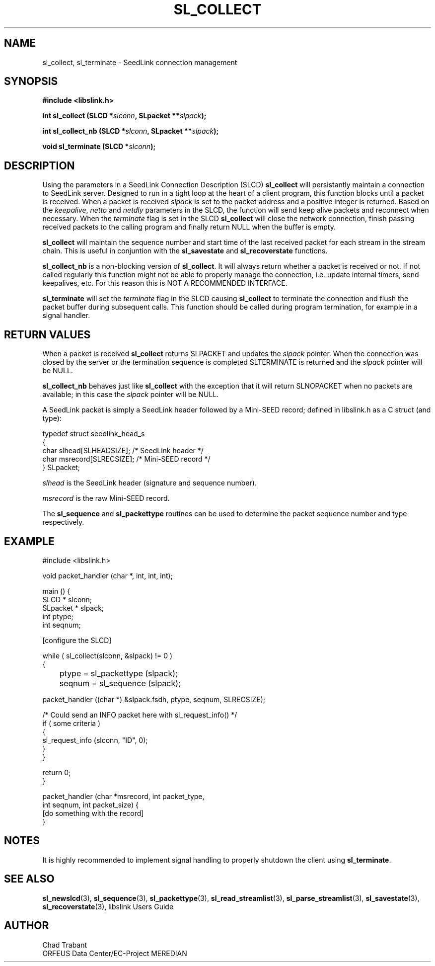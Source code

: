 .TH SL_COLLECT 3 2003/11/03
.SH NAME
sl_collect, sl_terminate \- SeedLink connection management

.SH SYNOPSIS
.nf
.B #include <libslink.h>
.sp
.BI "int \fBsl_collect\fP (SLCD *" slconn ", SLpacket **" slpack );
.sp
.BI "int \fBsl_collect_nb\fP (SLCD *" slconn ", SLpacket **" slpack );
.sp
.BI "void \fBsl_terminate\fP (SLCD *" slconn );
.fi

.SH DESCRIPTION
Using the parameters in a SeedLink Connection Description (SLCD)
\fBsl_collect\fP will persistantly maintain a connection to SeedLink
server.  Designed to run in a tight loop at the heart of a client
program, this function blocks until a packet is received.  When a 
packet is received \fIslpack\fP is set to the packet address and a
positive integer is returned.  Based on the \fIkeepalive\fP,
\fInetto\fP and \fInetdly\fP parameters in the SLCD, the function will
send keep alive packets and reconnect when necessary.  When the 
\fIterminate\fP flag is set in the SLCD \fBsl_collect\fP will close
the network connection, finish passing received packets to the calling
program and finally return NULL when the buffer is empty.

\fBsl_collect\fP will maintain the sequence number and start time of
the last received packet for each stream in the stream chain.  This
is useful in conjuntion with the \fBsl_savestate\fP and
\fBsl_recoverstate\fP functions.

\fBsl_collect_nb\fP is a non-blocking version of \fBsl_collect\fP.  It
will always return whether a packet is received or not.  If not called
regularly this function might not be able to properly manage the
connection, i.e. update internal timers, send keepalives, etc.  For
this reason this is NOT A RECOMMENDED INTERFACE.

\fBsl_terminate\fP will set the \fIterminate\fP flag in the SLCD
causing \fBsl_collect\fP to terminate the connection and flush the
packet buffer during subsequent calls.  This function should be called
during program termination, for example in a signal handler.


.SH RETURN VALUES
When a packet is received \fBsl_collect\fP returns SLPACKET and
updates the \fIslpack\fP pointer.  When the connection was closed by
the server or the termination sequence is completed SLTERMINATE is
returned and the \fIslpack\fP pointer will be NULL.

\fBsl_collect_nb\fP behaves just like \fBsl_collect\fP with the
exception that it will return SLNOPACKET when no packets are
available; in this case the \fIslpack\fP pointer will be NULL.

A SeedLink packet is simply a SeedLink header followed by a Mini-SEED
record; defined in libslink.h as a C struct (and type):

.nf
typedef struct seedlink_head_s
{
  char      slhead[SLHEADSIZE];   /* SeedLink header */
  char      msrecord[SLRECSIZE];  /* Mini-SEED record */
} SLpacket;
.fi

\fIslhead\fP is the SeedLink header (signature and sequence number).

\fImsrecord\fP is the raw Mini-SEED record.

The \fBsl_sequence\fP and \fBsl_packettype\fP routines can be used to
determine the packet sequence number and type respectively.

.SH EXAMPLE
.nf
#include <libslink.h>

void packet_handler (char *, int, int, int);

main () {
  SLCD     * slconn;
  SLpacket * slpack;
  int ptype;
  int seqnum;

  [configure the SLCD]

  while ( sl_collect(slconn, &slpack) != 0 )
    {
	ptype  = sl_packettype (slpack);
	seqnum = sl_sequence (slpack);

        packet_handler ((char *) &slpack.fsdh, ptype, seqnum, SLRECSIZE);

        /* Could send an INFO packet here with sl_request_info() */
        if ( some criteria )
          {
             sl_request_info (slconn, "ID", 0);
          }
    }

  return 0;
}

packet_handler (char *msrecord, int packet_type,
                int seqnum, int packet_size) {
  [do something with the record]
}
.fi

.SH NOTES
It is highly recommended to implement signal handling to properly
shutdown the client using \fBsl_terminate\fP.

.SH SEE ALSO
\fBsl_newslcd\fP(3), \fBsl_sequence\fP(3), \fBsl_packettype\fP(3),
\fBsl_read_streamlist\fP(3), \fBsl_parse_streamlist\fP(3),
\fBsl_savestate\fP(3), \fBsl_recoverstate\fP(3), libslink Users Guide

.SH AUTHOR
.nf
Chad Trabant
ORFEUS Data Center/EC-Project MEREDIAN
.fi
